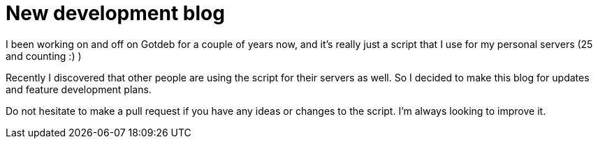 = New development blog
:hp-tags: gotdeb, Blog, Open Source,

I been working on and off on Gotdeb for a couple of years now, and it's really just a script that I use for my personal servers (25 and counting :) )

Recently I discovered that other people are using the script for their servers as well. So I decided to make this blog for updates and feature development plans.

Do not hesitate to make a pull request if you have any ideas or changes to the script. I'm always looking to improve it.